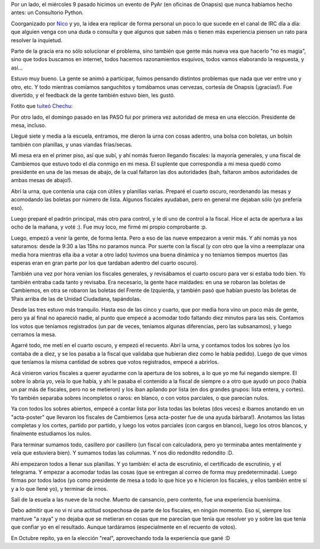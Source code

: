 .. title: Dos experiencias nuevas
.. date: 2017-08-16 01:28:04
.. tags: Consultorio, Python, Onapsis, elecciones

Por un lado, el miércoles 9 pasado hicimos un evento de PyAr (en oficinas de Onapsis) que nunca habíamos hecho antes: un Consultorio Python.

Coorganizado por `Nico <https://twitter.com/gilgamezh>`_ y yo, la idea era replicar de forma personal un poco lo que sucede en el canal de IRC día a día: que alguien venga con una duda o consulta y que algunos que saben más o tienen más experiencia piensen un rato para resolver la inquietud.

Parte de la gracia era no sólo solucionar el problema, sino también que gente más nueva vea que hacerlo "no es magia", sino que todos buscamos en internet, todos hacemos razonamientos esquivos, todos vamos elaborando la respuesta, y así...

Estuvo muy bueno. La gente se animó a participar, fuimos pensando distintos problemas que nada que ver entre uno y otro, etc. Y todo mientras comíamos sanguchitos y tomábamos unas cervezas, cortesía de Onapsis (¡gracias!). Fue divertido, y el feedback de la gente también estuvo bien, les gustó.

Fotito que `tuiteó Chechu <https://twitter.com/chechuriva/status/895420663481065472>`_:

.. image:: /images/dosexp/consultoriopython.jpg
    :alt: Consultorio Python

Por otro lado, el domingo pasado en las PASO fui por primera vez autoridad de mesa en una elección. Presidente de mesa, incluso.

Llegué siete y media a la escuela, entramos, me dieron la urna con cosas adentro, una bolsa con boletas, un bolsín también con planillas, y unas viandas frías/secas.

Mi mesa era en el primer piso, así que subí, y ahí nomás fueron llegando fiscales: la mayoría generales, y una fiscal de Cambiemos que estuvo todo el día conmigo en mi mesa. El suplente que correspondía a mi mesa quedó como presidente en una de las mesas de abajo, de la cual faltaron las dos autoridades (bah, faltaron ambos autoridades de ambas mesas de abajo!).

Abrí la urna, que contenía una caja con útiles y planillas varias. Preparé el cuarto oscuro, reordenando las mesas y acomodando las boletas por número de lista. Algunos fiscales ayudaban, pero en general me dejaban sólo (yo prefería eso).

Luego preparé el padrón principal, más otro para control, y le dí uno de control a la fiscal. Hice el acta de apertura a las ocho de la mañana, y voté :). Fue muy loco, me firmé mi propio comprobante :p.

.. image:: /images/dosexp/comprobante.jpg
    :alt: Mi comprobante de que voté, firmado por mí :p

Luego, empezó a venir la gente, de forma lenta. Pero a eso de las nueve empezaron a venir más. Y ahí nomás ya nos saturamos: desde la 9:30 a las 15hs no paramos nunca. Por suerte con la fiscal (y con otro que la vino a reemplazar una media hora mientras ella iba a votar a otro lado) tuvimos una buena dinámica y no teníamos tiempos muertos (las esperas eran en gran parte por los que tardaban adentro del cuarto oscuro).

También una vez por hora venían los fiscales generales, y revisábamos el cuarto oscuro para ver si estaba todo bien. Yo también entraba cada tanto y revisaba. Era necesario, la gente hace maldades: en una se robaron las boletas de Cambiemos, en otra se robaron las boletas del Frente de Izquierda, y también pasó que habían puesto las boletas de 1Pais arriba de las de Unidad Ciudadana, tapándolas.

Desde las tres estuvo más tranquilo. Hasta eso de las cinco y cuarto, que por media hora vino un poco más de gente, pero ya al final no apareció nadie, al punto que empecé a acomodar todo faltando diez minutos para las seis. Contamos los votos que teníamos registrados (un par de veces, teníamos algunas diferencias, pero las subsanamos), y luego cerramos la mesa.

Agarré todo, me metí en el cuarto oscuro, y empezó el recuento. Abrí la urna, y contamos todos los sobres (yo los contaba de a diez, y se los pasaba a la fiscal que validaba que hubieran diez como le había pedido). Luego de que vimos que teníamos la misma cantidad de sobres que votos registrados, empecé a abrirlos.

Acá vinieron varios fiscales a querer ayudarme con la apertura de los sobres, a lo que yo me fui negando siempre. El sobre lo abría yo, veía lo que había, y ahí le pasaba el contenido a la fiscal de siempre o a otro que ayudó un poco (había un par más de fiscales, pero no se metieron) y los iban apilando por lista (en dos grandes grupos: lista entera, y cortes). Yo también separaba sobres incompletos o raros: en blanco, o con votos parciales, o que parecían nulos.

Ya con todos los sobres abiertos, empecé a contar lista por lista todas las boletas (dos veces) e íbamos anotando en un "acta-poster" que llevaron los fiscales de Cambiemos (¡esa acta-poster fue de una ayuda bárbara!). Anotamos las listas completas y los cortes, partido por partido, y luego los votos parciales (con cargos en blanco), luego los otros blancos, y finalmente estudiamos los nulos.

Para terminar sumamos todo, casillero por casillero (un fiscal con calculadora, pero yo terminaba antes mentalmente y veía que estuviera bien). Y sumamos todas las columnas. Y nos dio redondito redondito :D.

.. image:: /images/dosexp/votos.jpg
    :alt: Planilla con los totales de votos

Ahí empezaron todos a llenar sus planillas. Y yo también: el acta de escrutinio, el certificado de escrutinio, y el telegrama. Y empezar a acomodar todas las cosas (que se entregan al correo de forma muy predeterminada). Luego firmas por todos lados (yo como presidente de mesa a todo lo que hice yo e hicieron los fiscales, y ellos también entre sí y a lo que llené yo), y terminar de irnos.

Salí de la esuela a las nueve de la noche. Muerto de cansancio, pero contento, fue una experiencia buenísima.

Debo admitir que no vi ni una actitud sospechosa de parte de los fiscales, en ningún momento. Eso sí, siempre los mantuve "a raya" y no dejaba que se metieran en cosas que me parecían que tenía que resolver yo y sobre las que tenía que confiar yo en el resultado. Aunque tardáramos (especialmente en el recuento de votos).

En Octubre repito, ya en la elección "real", aprovechando toda la experiencia que gané :D
